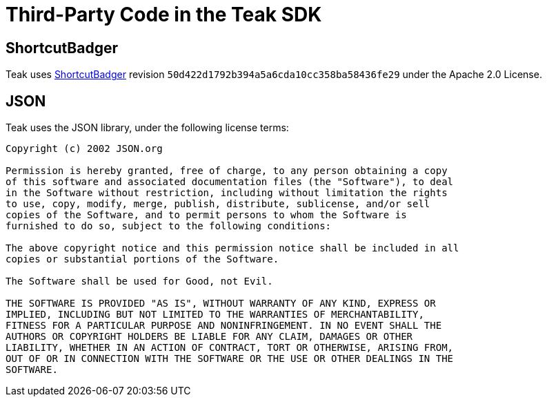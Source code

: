 = Third-Party Code in the Teak SDK

== ShortcutBadger

Teak uses https://github.com/leolin310148/ShortcutBadger[ShortcutBadger] revision ``50d422d1792b394a5a6cda10cc358ba58436fe29`` under the Apache 2.0 License.

== JSON

Teak uses the JSON library, under the following license terms:

----
Copyright (c) 2002 JSON.org

Permission is hereby granted, free of charge, to any person obtaining a copy
of this software and associated documentation files (the "Software"), to deal
in the Software without restriction, including without limitation the rights
to use, copy, modify, merge, publish, distribute, sublicense, and/or sell
copies of the Software, and to permit persons to whom the Software is
furnished to do so, subject to the following conditions:

The above copyright notice and this permission notice shall be included in all
copies or substantial portions of the Software.

The Software shall be used for Good, not Evil.

THE SOFTWARE IS PROVIDED "AS IS", WITHOUT WARRANTY OF ANY KIND, EXPRESS OR
IMPLIED, INCLUDING BUT NOT LIMITED TO THE WARRANTIES OF MERCHANTABILITY,
FITNESS FOR A PARTICULAR PURPOSE AND NONINFRINGEMENT. IN NO EVENT SHALL THE
AUTHORS OR COPYRIGHT HOLDERS BE LIABLE FOR ANY CLAIM, DAMAGES OR OTHER
LIABILITY, WHETHER IN AN ACTION OF CONTRACT, TORT OR OTHERWISE, ARISING FROM,
OUT OF OR IN CONNECTION WITH THE SOFTWARE OR THE USE OR OTHER DEALINGS IN THE
SOFTWARE.
----
